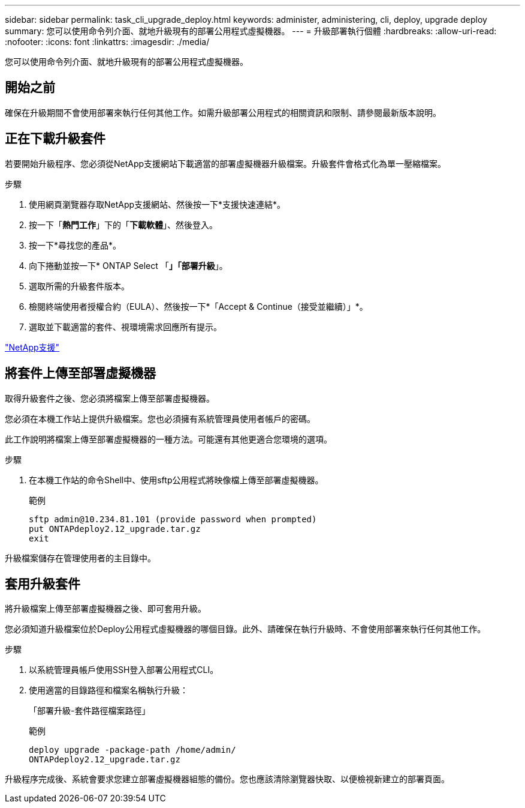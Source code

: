 ---
sidebar: sidebar 
permalink: task_cli_upgrade_deploy.html 
keywords: administer, administering, cli, deploy, upgrade deploy 
summary: 您可以使用命令列介面、就地升級現有的部署公用程式虛擬機器。 
---
= 升級部署執行個體
:hardbreaks:
:allow-uri-read: 
:nofooter: 
:icons: font
:linkattrs: 
:imagesdir: ./media/


[role="lead"]
您可以使用命令列介面、就地升級現有的部署公用程式虛擬機器。



== 開始之前

確保在升級期間不會使用部署來執行任何其他工作。如需升級部署公用程式的相關資訊和限制、請參閱最新版本說明。



== 正在下載升級套件

若要開始升級程序、您必須從NetApp支援網站下載適當的部署虛擬機器升級檔案。升級套件會格式化為單一壓縮檔案。

.步驟
. 使用網頁瀏覽器存取NetApp支援網站、然後按一下*支援快速連結*。
. 按一下「*熱門工作*」下的「*下載軟體*」、然後登入。
. 按一下*尋找您的產品*。
. 向下捲動並按一下* ONTAP Select 「*」「部署升級*」。
. 選取所需的升級套件版本。
. 檢閱終端使用者授權合約（EULA）、然後按一下*「Accept & Continue（接受並繼續）」*。
. 選取並下載適當的套件、視環境需求回應所有提示。


link:https://mysupport.netapp.com["NetApp支援"^]



== 將套件上傳至部署虛擬機器

取得升級套件之後、您必須將檔案上傳至部署虛擬機器。

您必須在本機工作站上提供升級檔案。您也必須擁有系統管理員使用者帳戶的密碼。

此工作說明將檔案上傳至部署虛擬機器的一種方法。可能還有其他更適合您環境的選項。

.步驟
. 在本機工作站的命令Shell中、使用sftp公用程式將映像檔上傳至部署虛擬機器。
+
範例

+
....
sftp admin@10.234.81.101 (provide password when prompted)
put ONTAPdeploy2.12_upgrade.tar.gz
exit
....


升級檔案儲存在管理使用者的主目錄中。



== 套用升級套件

將升級檔案上傳至部署虛擬機器之後、即可套用升級。

您必須知道升級檔案位於Deploy公用程式虛擬機器的哪個目錄。此外、請確保在執行升級時、不會使用部署來執行任何其他工作。

.步驟
. 以系統管理員帳戶使用SSH登入部署公用程式CLI。
. 使用適當的目錄路徑和檔案名稱執行升級：
+
「部署升級-套件路徑檔案路徑」

+
範例

+
....
deploy upgrade -package-path /home/admin/
ONTAPdeploy2.12_upgrade.tar.gz
....


升級程序完成後、系統會要求您建立部署虛擬機器組態的備份。您也應該清除瀏覽器快取、以便檢視新建立的部署頁面。
